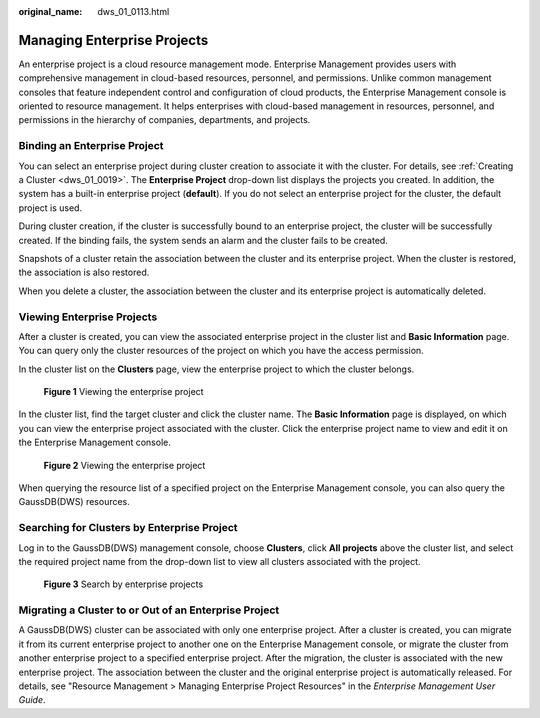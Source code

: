 :original_name: dws_01_0113.html

.. _dws_01_0113:

Managing Enterprise Projects
============================

An enterprise project is a cloud resource management mode. Enterprise Management provides users with comprehensive management in cloud-based resources, personnel, and permissions. Unlike common management consoles that feature independent control and configuration of cloud products, the Enterprise Management console is oriented to resource management. It helps enterprises with cloud-based management in resources, personnel, and permissions in the hierarchy of companies, departments, and projects.

Binding an Enterprise Project
-----------------------------

You can select an enterprise project during cluster creation to associate it with the cluster. For details, see :ref:`Creating a Cluster <dws_01_0019>`. The **Enterprise Project** drop-down list displays the projects you created. In addition, the system has a built-in enterprise project (**default**). If you do not select an enterprise project for the cluster, the default project is used.

During cluster creation, if the cluster is successfully bound to an enterprise project, the cluster will be successfully created. If the binding fails, the system sends an alarm and the cluster fails to be created.

Snapshots of a cluster retain the association between the cluster and its enterprise project. When the cluster is restored, the association is also restored.

When you delete a cluster, the association between the cluster and its enterprise project is automatically deleted.

Viewing Enterprise Projects
---------------------------

After a cluster is created, you can view the associated enterprise project in the cluster list and **Basic Information** page. You can query only the cluster resources of the project on which you have the access permission.

In the cluster list on the **Clusters** page, view the enterprise project to which the cluster belongs.


.. figure:: /_static/images/en-us_image_0000001180320431.png
   :alt: **Figure 1** Viewing the enterprise project

   **Figure 1** Viewing the enterprise project

In the cluster list, find the target cluster and click the cluster name. The **Basic Information** page is displayed, on which you can view the enterprise project associated with the cluster. Click the enterprise project name to view and edit it on the Enterprise Management console.


.. figure:: /_static/images/en-us_image_0000001180440371.png
   :alt: **Figure 2** Viewing the enterprise project

   **Figure 2** Viewing the enterprise project

When querying the resource list of a specified project on the Enterprise Management console, you can also query the GaussDB(DWS) resources.

Searching for Clusters by Enterprise Project
--------------------------------------------

Log in to the GaussDB(DWS) management console, choose **Clusters**, click **All projects** above the cluster list, and select the required project name from the drop-down list to view all clusters associated with the project.


.. figure:: /_static/images/en-us_image_0000001134560786.png
   :alt: **Figure 3** Search by enterprise projects

   **Figure 3** Search by enterprise projects

Migrating a Cluster to or Out of an Enterprise Project
------------------------------------------------------

A GaussDB(DWS) cluster can be associated with only one enterprise project. After a cluster is created, you can migrate it from its current enterprise project to another one on the Enterprise Management console, or migrate the cluster from another enterprise project to a specified enterprise project. After the migration, the cluster is associated with the new enterprise project. The association between the cluster and the original enterprise project is automatically released. For details, see "Resource Management > Managing Enterprise Project Resources" in the *Enterprise Management User Guide*.
